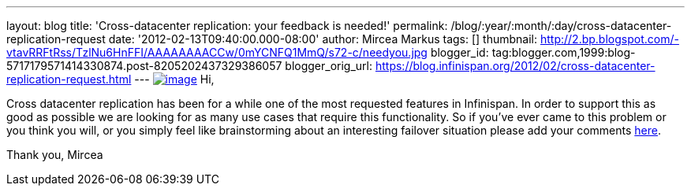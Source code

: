 ---
layout: blog
title: 'Cross-datacenter replication: your feedback is needed!'
permalink: /blog/:year/:month/:day/cross-datacenter-replication-request
date: '2012-02-13T09:40:00.000-08:00'
author: Mircea Markus
tags: []
thumbnail: http://2.bp.blogspot.com/-vtavRRFtRss/TzlNu6HnFFI/AAAAAAAACCw/0mYCNFQ1MmQ/s72-c/needyou.jpg
blogger_id: tag:blogger.com,1999:blog-5717179571414330874.post-8205202437329386057
blogger_orig_url: https://blog.infinispan.org/2012/02/cross-datacenter-replication-request.html
---
http://2.bp.blogspot.com/-vtavRRFtRss/TzlNu6HnFFI/AAAAAAAACCw/0mYCNFQ1MmQ/s1600/needyou.jpg[image:http://2.bp.blogspot.com/-vtavRRFtRss/TzlNu6HnFFI/AAAAAAAACCw/0mYCNFQ1MmQ/s400/needyou.jpg[image]]
Hi,

Cross datacenter replication has been for a while one of the most
requested features in Infinispan. In order to support this as good as
possible we are looking for as many use cases that require this
functionality. So if you've ever came to this problem or you think you
will, or you simply feel like brainstorming about an interesting
failover situation please add your comments
https://community.jboss.org/wiki/CrossDatacenterReplication-Design[here].

Thank you,
Mircea
